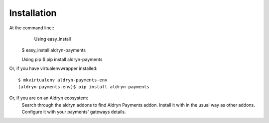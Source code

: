 ============
Installation
============

At the command line::
	Using easy_install

    $ easy_install aldryn-payments

    Using pip
    $ pip install aldryn-payments

Or, if you have virtualenvwrapper installed::

    $ mkvirtualenv aldryn-payments-env
    (aldryn-payments-env)$ pip install aldryn-payments

Or, if you are on an Aldryn ecosystem:
	Search through the aldryn addons to find Aldryn Payments addon.
	Install it with in the usual way as other addons.
	Configure it with your payments' gateways details.